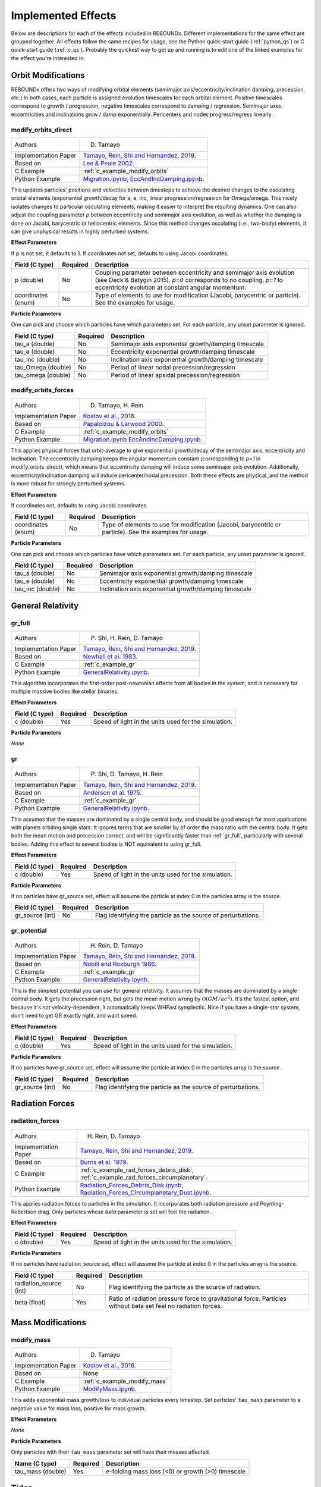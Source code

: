 .. _effects:

Implemented Effects
===================

Below are descriptions for each of the effects included in REBOUNDx.
Different implementations for the same effect are grouped together.
All effects follow the same recipes for usage, see the Python quick-start guide (:ref:`python_qs`) or C quick-start guide (:ref:`c_qs`).
Probably the quickest way to get up and running is to edit one of the linked examples for the effect you're interested in.

Orbit Modifications
^^^^^^^^^^^^^^^^^^^
REBOUNDx offers two ways of modifying orbital elements (semimajor axis/eccentricity/inclination damping, precession, etc.)
In both cases, each particle is assigned evolution timescales for each orbital element.  
Positive timescales correspond to growth / progression, negative timescales correspond to damping / regression.  
Semimajor axes, eccentricities and inclinations grow / damp exponentially.  
Pericenters and nodes progress/regress linearly.

.. _modify_orbits_direct:

modify_orbits_direct
********************

======================= ===============================================
Authors                 D. Tamayo
Implementation Paper    `Tamayo, Rein, Shi and Hernandez, 2019 <https://ui.adsabs.harvard.edu/abs/2020MNRAS.491.2885T/abstract>`_. 
Based on                `Lee & Peale 2002 <http://labs.adsabs.harvard.edu/adsabs/abs/2002ApJ...567..596L/>`_. 
C Example               :ref:`c_example_modify_orbits`
Python Example          `Migration.ipynb <https://github.com/dtamayo/reboundx/blob/master/ipython_examples/Migration.ipynb>`_,
                        `EccAndIncDamping.ipynb <https://github.com/dtamayo/reboundx/blob/master/ipython_examples/EccAndIncDamping.ipynb>`_.
======================= ===============================================

This updates particles' positions and velocities between timesteps to achieve the desired changes to the osculating orbital elements (exponential growth/decay for a, e, inc, linear progression/regression for Omega/omega.
This nicely isolates changes to particular osculating elements, making it easier to interpret the resulting dynamics.  
One can also adjust the coupling parameter `p` between eccentricity and semimajor axis evolution, as well as whether the damping is done on Jacobi, barycentric or heliocentric elements.
Since this method changes osculating (i.e., two-body) elements, it can give unphysical results in highly perturbed systems.

**Effect Parameters**

If p is not set, it defaults to 1.  If coordinates not set, defaults to using Jacobi coordinates.

============================ =========== ==================================================================
Field (C type)               Required    Description
============================ =========== ==================================================================
p (double)                   No          Coupling parameter between eccentricity and semimajor axis evolution
                                         (see Deck & Batygin 2015). `p=0` corresponds to no coupling, `p=1` to
                                         eccentricity evolution at constant angular momentum.
coordinates (enum)           No          Type of elements to use for modification (Jacobi, barycentric or particle).
                                         See the examples for usage.
============================ =========== ==================================================================

**Particle Parameters**

One can pick and choose which particles have which parameters set.  
For each particle, any unset parameter is ignored.

============================ =========== ==================================================================
Field (C type)               Required    Description
============================ =========== ==================================================================
tau_a (double)               No          Semimajor axis exponential growth/damping timescale
tau_e (double)               No          Eccentricity exponential growth/damping timescale
tau_inc (double)             No          Inclination axis exponential growth/damping timescale
tau_Omega (double)           No          Period of linear nodal precession/regression
tau_omega (double)           No          Period of linear apsidal precession/regression
============================ =========== ==================================================================


.. _modify_orbits_forces:

modify_orbits_forces
********************

======================= ===============================================
Authors                 D. Tamayo, H. Rein
Implementation Paper    `Kostov et al., 2016 <https://ui.adsabs.harvard.edu/abs/2016ApJ...832..183K/abstract>`_.
Based on                `Papaloizou & Larwood 2000 <http://labs.adsabs.harvard.edu/adsabs/abs/2000MNRAS.315..823P/>`_.
C Example               :ref:`c_example_modify_orbits`
Python Example          `Migration.ipynb <https://github.com/dtamayo/reboundx/blob/master/ipython_examples/Migration.ipynb>`_
                        `EccAndIncDamping.ipynb <https://github.com/dtamayo/reboundx/blob/master/ipython_examples/EccAndIncDamping.ipynb>`_.
======================= ===============================================

This applies physical forces that orbit-average to give exponential growth/decay of the semimajor axis, eccentricity and inclination.
The eccentricity damping keeps the angular momentum constant (corresponding to `p=1` in modify_orbits_direct), which means that eccentricity damping will induce some semimajor axis evolution.
Additionally, eccentricity/inclination damping will induce pericenter/nodal precession.
Both these effects are physical, and the method is more robust for strongly perturbed systems.

**Effect Parameters**

If coordinates not, defaults to using Jacobi coordinates.

============================ =========== ==================================================================
Field (C type)               Required    Description
============================ =========== ==================================================================
coordinates (enum)           No          Type of elements to use for modification (Jacobi, barycentric or particle).
                                         See the examples for usage.
============================ =========== ==================================================================

**Particle Parameters**

One can pick and choose which particles have which parameters set.  
For each particle, any unset parameter is ignored.

============================ =========== ==================================================================
Field (C type)               Required    Description
============================ =========== ==================================================================
tau_a (double)               No          Semimajor axis exponential growth/damping timescale
tau_e (double)               No          Eccentricity exponential growth/damping timescale
tau_inc (double)             No          Inclination axis exponential growth/damping timescale
============================ =========== ==================================================================


General Relativity
^^^^^^^^^^^^^^^^^^

.. _gr_full:

gr_full
*******

======================= ===============================================
Authors                 P. Shi, H. Rein, D. Tamayo
Implementation Paper    `Tamayo, Rein, Shi and Hernandez, 2019 <https://ui.adsabs.harvard.edu/abs/2020MNRAS.491.2885T/abstract>`_.
Based on                `Newhall et al. 1983 <http://labs.adsabs.harvard.edu/adsabs/abs/1983A%26A...125..150N/>`_.
C Example               :ref:`c_example_gr`
Python Example          `GeneralRelativity.ipynb <https://github.com/dtamayo/reboundx/blob/master/ipython_examples/GeneralRelativity.ipynb>`_.
======================= ===============================================

This algorithm incorporates the first-order post-newtonian effects from all bodies in the system, and is necessary for multiple massive bodies like stellar binaries.

**Effect Parameters**

============================ =========== ==================================================================
Field (C type)               Required    Description
============================ =========== ==================================================================
c (double)                   Yes         Speed of light in the units used for the simulation.
============================ =========== ==================================================================

**Particle Parameters**

*None*

.. _gr:

gr
**

======================= ===============================================
Authors                 P. Shi, D. Tamayo, H. Rein
Implementation Paper    `Tamayo, Rein, Shi and Hernandez, 2019 <https://ui.adsabs.harvard.edu/abs/2020MNRAS.491.2885T/abstract>`_.
Based on                `Anderson et al. 1975 <http://labs.adsabs.harvard.edu/adsabs/abs/1975ApJ...200..221A/>`_.
C Example               :ref:`c_example_gr`
Python Example          `GeneralRelativity.ipynb <https://github.com/dtamayo/reboundx/blob/master/ipython_examples/GeneralRelativity.ipynb>`_.
======================= ===============================================

This assumes that the masses are dominated by a single central body, and should be good enough for most applications with planets orbiting single stars.
It ignores terms that are smaller by of order the mass ratio with the central body.
It gets both the mean motion and precession correct, and will be significantly faster than :ref:`gr_full`, particularly with several bodies.
Adding this effect to several bodies is NOT equivalent to using gr_full.

**Effect Parameters**

============================ =========== ==================================================================
Field (C type)               Required    Description
============================ =========== ==================================================================
c (double)                   Yes         Speed of light in the units used for the simulation.
============================ =========== ==================================================================

**Particle Parameters**

If no particles have gr_source set, effect will assume the particle at index 0 in the particles array is the source.

============================ =========== ==================================================================
Field (C type)               Required    Description
============================ =========== ==================================================================
gr_source (int)              No          Flag identifying the particle as the source of perturbations.
============================ =========== ==================================================================


.. _gr_potential:

gr_potential
************

======================= ===============================================
Authors                 H. Rein, D. Tamayo
Implementation Paper    `Tamayo, Rein, Shi and Hernandez, 2019 <https://ui.adsabs.harvard.edu/abs/2020MNRAS.491.2885T/abstract>`_.
Based on                `Nobili and Roxburgh 1986 <http://labs.adsabs.harvard.edu/adsabs/abs/1986IAUS..114..105N/>`_.
C Example               :ref:`c_example_gr`
Python Example          `GeneralRelativity.ipynb <https://github.com/dtamayo/reboundx/blob/master/ipython_examples/GeneralRelativity.ipynb>`_.
======================= ===============================================

This is the simplest potential you can use for general relativity.
It assumes that the masses are dominated by a single central body.
It gets the precession right, but gets the mean motion wrong by :math:`\mathcal{O}(GM/ac^2)`.  
It's the fastest option, and because it's not velocity-dependent, it automatically keeps WHFast symplectic.  
Nice if you have a single-star system, don't need to get GR exactly right, and want speed.

**Effect Parameters**

============================ =========== ==================================================================
Field (C type)               Required    Description
============================ =========== ==================================================================
c (double)                   Yes         Speed of light in the units used for the simulation.
============================ =========== ==================================================================

**Particle Parameters**

If no particles have gr_source set, effect will assume the particle at index 0 in the particles array is the source.

============================ =========== ==================================================================
Field (C type)               Required    Description
============================ =========== ==================================================================
gr_source (int)              No          Flag identifying the particle as the source of perturbations.
============================ =========== ==================================================================


Radiation Forces
^^^^^^^^^^^^^^^^

.. _radiation_forces:

radiation_forces
****************

======================= ===============================================
Authors                 H. Rein, D. Tamayo
Implementation Paper    `Tamayo, Rein, Shi and Hernandez, 2019 <https://ui.adsabs.harvard.edu/abs/2020MNRAS.491.2885T/abstract>`_.
Based on                `Burns et al. 1979 <http://labs.adsabs.harvard.edu/adsabs/abs/1979Icar...40....1B/>`_.
C Example               :ref:`c_example_rad_forces_debris_disk`, :ref:`c_example_rad_forces_circumplanetary`.
Python Example          `Radiation_Forces_Debris_Disk.ipynb <https://github.com/dtamayo/reboundx/blob/master/ipython_examples/Radiation_Forces_Debris_Disk.ipynb>`_,
                        `Radiation_Forces_Circumplanetary_Dust.ipynb <https://github.com/dtamayo/reboundx/blob/master/ipython_examples/Radiation_Forces_Circumplanetary_Dust.ipynb>`_.
======================= ===============================================

This applies radiation forces to particles in the simulation.  
It incorporates both radiation pressure and Poynting-Robertson drag.
Only particles whose `beta` parameter is set will feel the radiation.  

**Effect Parameters**

============================ =========== ==================================================================
Field (C type)               Required    Description
============================ =========== ==================================================================
c (double)                   Yes         Speed of light in the units used for the simulation.
============================ =========== ==================================================================

**Particle Parameters**

If no particles have radiation_source set, effect will assume the particle at index 0 in the particles array is the source.

============================ =========== ==================================================================
Field (C type)               Required    Description
============================ =========== ==================================================================
radiation_source (int)       No          Flag identifying the particle as the source of radiation.
beta (float)                 Yes         Ratio of radiation pressure force to gravitational force. Particles without beta set feel no radiation forces.
============================ =========== ==================================================================


Mass Modifications
^^^^^^^^^^^^^^^^^^

.. _modify_mass:

modify_mass
***********

======================= ===============================================
Authors                 D. Tamayo
Implementation Paper    `Kostov et al., 2016 <https://ui.adsabs.harvard.edu/abs/2016ApJ...832..183K/abstract>`_.
Based on                None
C Example               :ref:`c_example_modify_mass`
Python Example          `ModifyMass.ipynb <https://github.com/dtamayo/reboundx/blob/master/ipython_examples/ModifyMass.ipynb>`_.
======================= ===============================================

This adds exponential mass growth/loss to individual particles every timestep.
Set particles' ``tau_mass`` parameter to a negative value for mass loss, positive for mass growth.

**Effect Parameters**

*None*

**Particle Parameters**

Only particles with their ``tau_mass`` parameter set will have their masses affected.

============================ =========== =======================================================
Name (C type)                Required    Description
============================ =========== =======================================================
tau_mass (double)            Yes         e-folding mass loss (<0) or growth (>0) timescale    
============================ =========== =======================================================


Tides
^^^^^^^^^^^^^^^^^^

.. _tides_constant_time_lag:

tides_constant_time_lag
***********************

======================= ===============================================
Authors                 Stanley A. Baronett, D. Tamayo, Noah Ferich
Implementation Paper    Baronett et al., in prep.
Based on                `Hut 1981 <https://ui.adsabs.harvard.edu/#abs/1981A&A....99..126H/abstract>`_, `Bolmont et al., 2015 <https://ui.adsabs.harvard.edu/abs/2015A%26A...583A.116B/abstract>`_.
C Example               :ref:`c_example_tides_constant_time_lag`.
Python Example          `TidesConstantTimeLag.ipynb <https://github.com/dtamayo/reboundx/blob/master/ipython_examples/TidesConstantTimeLag.ipynb>`_.
======================= ===============================================

This adds constant time lag tidal interactions between orbiting bodies in the simulation and the primary, both from tides raised on the primary and on the other bodies.
In all cases, we need to set masses for all the particles that will feel these tidal forces. After that, we can choose to include tides raised on the primary, on the "planets", or both, by setting the respective bodies' physical radius particles[i].r, k1 (apsidal motion constant, half the tidal Love number), constant time lag tau, and rotation rate Omega. See Hut (1981) and Bolmont et al. 2015 above.

If tau is not set, it will default to zero and yield the conservative piece of the tidal potential.

**Effect Parameters**

None

**Particle Parameters**

============================ =========== ==================================================================
Field (C type)               Required    Description
============================ =========== ==================================================================
particles[i].r (float)       Yes         Physical radius (required for contribution from tides raised on the body).
tctl_k1 (float)                   Yes         Apsidal motion constant (half the tidal Love number k2).
tctl_tau (float)                  No          Constant time lag. If not set will default to 0 and give conservative tidal potential
Omega (float)                No          Rotation rate. If not set will default to 0
============================ =========== ==================================================================


Central Force
^^^^^^^^^^^^^^^^^^

.. _central_force:

central_force
*************

======================= ===============================================
Authors                 D. Tamayo
Implementation Paper    `Tamayo, Rein, Shi and Hernandez, 2019 <https://ui.adsabs.harvard.edu/abs/2020MNRAS.491.2885T/abstract>`_.
Based on                None
C Example               :ref:`c_example_central_force`
Python Example          `CentralForce.ipynb <https://github.com/dtamayo/reboundx/blob/master/ipython_examples/CentralForce.ipynb>`_.
======================= ===============================================

Adds a general central acceleration of the form a=Acentral*r^gammacentral, outward along the direction from a central particle to the body.
Effect is turned on by adding Acentral and gammacentral parameters to a particle, which will act as the central body for the effect,
and will act on all other particles.

**Effect Parameters**

None

**Particle Parameters**

============================ =========== ==================================================================
Field (C type)               Required    Description
============================ =========== ==================================================================
Acentral (double)             Yes         Normalization for central acceleration.
gammacentral (double)         Yes         Power index for central acceleration.
============================ =========== ==================================================================


Gravity Fields
^^^^^^^^^^^^^^^^^^

.. _gravitational_harmonics:

gravitational_harmonics
***********************

======================= ===============================================
Authors                 D. Tamayo
Implementation Paper    `Tamayo, Rein, Shi and Hernandez, 2019 <https://ui.adsabs.harvard.edu/abs/2020MNRAS.491.2885T/abstract>`_. 
Based on                None
C Example               :ref:`c_example_J2`
Python Example          `J2.ipynb <https://github.com/dtamayo/reboundx/blob/master/ipython_examples/J2.ipynb>`_.
======================= ===============================================

Adds azimuthally symmetric gravitational harmonics (J2, J4) to bodies in the simulation. Current implementation assumes everything is planar, i.e. spin pole of body aligned with z axis of simulation.

**Effect Parameters**

None

**Particle Parameters**

============================ =========== ==================================================================
Field (C type)               Required    Description
============================ =========== ==================================================================
J2 (double)                  No          J2 coefficient
J4 (double)                  No          J4 coefficient
R_eq (double)                No          Equatorial radius of nonspherical body used for calculating Jn harmonics
============================ =========== ==================================================================


Integration Steppers
^^^^^^^^^^^^^^^^^^^^

These are wrapper functions to taking steps with several of REBOUND's integrators in order to build custom splitting schemes.

.. _steppers:

steppers
********

======================= ===============================================
Authors                 D. Tamayo, H. Rein
Implementation Paper    `Tamayo, Rein, Shi and Hernandez, 2019 <https://ui.adsabs.harvard.edu/abs/2020MNRAS.491.2885T/abstract>`_.
Based on                `Rein and Liu, 2012 <https://ui.adsabs.harvard.edu/abs/2012A%26A...537A.128R/abstract>`_.
C Example               None
Python Example          `CustomSplittingIntegrationSchemes.ipynb <https://github.com/dtamayo/reboundx/blob/master/ipython_examples/CustomSplittingIntegrationSchemes.ipynb>`_.
======================= ===============================================

These are wrapper functions to taking steps with several of REBOUND's integrators in order to build custom splitting schemes.

**Effect Parameters**

None

**Particle Parameters**

None


Parameter Interpolation
^^^^^^^^^^^^^^^^^^^^^^^

This isn't an effect that's loaded like the others, but an object that facilitates machine-independent interpolation of parameters that can be shared by both the C and Python versions. See the examples below for how to use them.

.. _interpolation:

interpolation
*************

======================= ===============================================
Authors                 S.A. Baronett, D. Tamayo, N. Ferich
Implementation Paper    Baronett et al., in prep.
Based on                `Press et al., 1992 <https://ui.adsabs.harvard.edu/abs/1992nrca.book.....P/abstract>`_. 
C Example               :ref:`c_example_parameter_interpolation`
Python Example          `ParameterInterpolation.ipynb <https://github.com/dtamayo/reboundx/blob/master/ipython_examples/ParameterInterpolation.ipynb>`_.
======================= ===============================================

**Effect Parameters**

Not applicable. See examples.

**Particle Parameters**

Not applicable. See examples.

Miscellaneous Utilities
^^^^^^^^^^^^^^^^^^^^^^^

.. _track_min_distance:

track_min_distance
******************

======================= ===============================================
Authors                 D. Tamayo
Implementation Paper    `Tamayo, Rein, Shi and Hernandez, 2019 <https://ui.adsabs.harvard.edu/abs/2020MNRAS.491.2885T/abstract>`_.
Based on                None
C Example               :ref:`c_example_track_min_distance`
Python Example          `TrackMinDistance.ipynb <https://github.com/dtamayo/reboundx/blob/master/ipython_examples/TrackMinDistance.ipynb>`_.
======================= ===============================================

For a given particle, this keeps track of that particle's minimum distance from another body in the simulation.  User
should add parameters to the particular particle whose distance should be tracked.

**Effect Parameters**

*None*

**Particle Parameters**

Only particles with their ``min_distance`` parameter set initially will track their minimum distance. The effect will
update this parameter when the particle gets closer than the value of ``min_distance``, so the user has to set it
initially.  By default distance is measured from sim->particles[0], but you can specify a different particle by setting
the ``min_distance_from`` parameter to the hash of the target particle.

================================ =========== =======================================================
Name (C type)                    Required    Description
================================ =========== =======================================================
min_distance (double)            Yes         Particle's miminimum distance.
min_distance_from (uint32)       No          Hash for particle from which to measure distance
min_distance_orbit (reb_orbit)   No          Parameter to store orbital elements at moment corresponding to min_distance (heliocentric)
================================ =========== =======================================================



